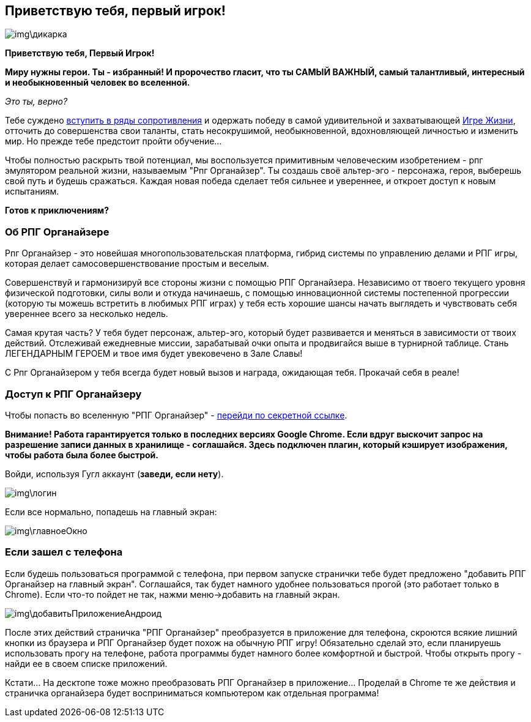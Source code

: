 == Приветствую тебя, первый игрок!

image::img\дикарка.jpg[]

*Приветствую тебя, Первый Игрок!*

*Миру нужны герои. Ты - избранный! И пророчество гласит, что ты САМЫЙ ВАЖНЫЙ, самый талантливый, интересный и необыкновенный человек во вселенной.*

_Это ты, верно?_

Тебе суждено http://eepurl.com/ciG_oL[вступить в ряды сопротивления] и одержать победу в самой удивительной и захватывающей http://nerdistway.blogspot.ru/2013/08/blog-post_5490.html[Игре Жизни], отточить до совершенства свои таланты, стать несокрушимой, необыкновенной, вдохновляющей личностью и изменить мир. Но прежде тебе предстоит пройти обучение...

Чтобы полностью раскрыть твой потенциал, мы воспользуется примитивным человеческим изобретением - рпг эмулятором реальной жизни, называемым "Рпг Органайзер". Ты создашь своё альтер-эго -  персонажа, героя, выберешь свой путь и будешь сражаться. Каждая новая победа сделает тебя сильнее и увереннее, и откроет доступ к новым испытаниям.

*Готов к приключениям?*

=== Об РПГ Органайзере

Рпг Органайзер - это новейшая многопользовательская платформа, гибрид системы по управлению делами и РПГ игры, которая делает самосовершенствование простым и веселым.

Совершенствуй и гармонизируй все стороны жизни с помощью РПГ Органайзера. Независимо от твоего текущего уровня физической подготовки, силы воли и откуда начинаешь, с помощью инновационной системы постепенной прогрессии (которую ты можешь встретить в любимых РПГ играх) у тебя есть хорошие шансы начать выглядеть и чувствовать себя увереннее всего за несколько недель.

Самая крутая часть? У тебя будет персонаж, альтер-эго, который будет развивается и меняться в зависимости от твоих действий. Отслеживай ежедневные миссии, зарабатывай очки опыта и продвигайся выше в турнирной таблице. Стань ЛЕГЕНДАРНЫМ ГЕРОЕМ и твое имя будет увековечено в Зале Славы!

С Рпг Органайзером у тебя всегда будет новый вызов и награда, ожидающая тебя. Прокачай себя в реале!

=== Доступ к РПГ Органайзеру

Чтобы попасть во вселенную "РПГ Органайзер" - https://rpgorganizer-72d0b.firebaseapp.com/[перейди по секретной ссылке].

*Внимание! Работа гарантируется только в последних версиях Google Chrome. Если вдруг выскочит запрос на разрешение записи данных в хранилище - соглашайся. Здесь подключен плагин, который кэширует изображения, чтобы работа была более быстрой.*

Войди, используя Гугл аккаунт (*заведи, если нету*).

image::img\логин.jpg[]

Если все нормально, попадешь на главный экран:

image::img\главноеОкно.jpg[]

=== Если зашел с телефона

Если будешь пользоваться программой с телефона, при первом запуске странички тебе будет предложено "добавить РПГ Органайзер на главный экран". Соглашайся, так будет намного удобнее пользоваться прогой (это работает только в Chrome). Если что-то пойдет не так, нажми меню->добавить на главный экран.

image::img\добавитьПриложениеАндроид.jpg[]

После этих действий страничка "РПГ Органайзер" преобразуется в приложение для телефона, скроются всякие лишний кнопки из браузера и РПГ Органайзер будет похож на обычную РПГ игру! Обязательно сделай это, если планируешь использовать прогу на телефоне, работа программы будет намного более комфортной и быстрой. Чтобы открыть прогу - найди ее в своем списке приложений.

Кстати... На десктопе тоже можно преобразовать РПГ Органайзер в приложение... Проделай в Chrome те же действия и страничка органайзера будет восприниматься компьютером как отдельная программа!